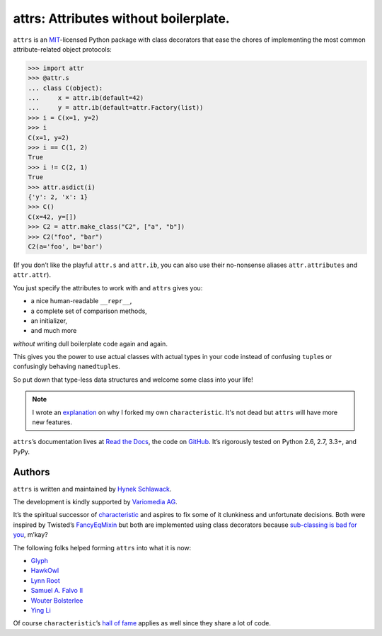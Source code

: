 ======================================
attrs: Attributes without boilerplate.
======================================

.. image:: https://travis-ci.org/hynek/attrs.svg
   :target: https://travis-ci.org/hynek/attrs
   :alt: CI status

.. image:: https://codecov.io/github/hynek/attrs/coverage.svg?branch=master
   :target: https://codecov.io/github/hynek/attrs?branch=master
   :alt: Coverage

.. teaser-begin

``attrs`` is an `MIT <http://choosealicense.com/licenses/mit/>`_-licensed Python package with class decorators that ease the chores of implementing the most common attribute-related object protocols:

.. code-block:: pycon

   >>> import attr
   >>> @attr.s
   ... class C(object):
   ...     x = attr.ib(default=42)
   ...     y = attr.ib(default=attr.Factory(list))
   >>> i = C(x=1, y=2)
   >>> i
   C(x=1, y=2)
   >>> i == C(1, 2)
   True
   >>> i != C(2, 1)
   True
   >>> attr.asdict(i)
   {'y': 2, 'x': 1}
   >>> C()
   C(x=42, y=[])
   >>> C2 = attr.make_class("C2", ["a", "b"])
   >>> C2("foo", "bar")
   C2(a='foo', b='bar')

(If you don’t like the playful ``attr.s`` and ``attr.ib``, you can also use their no-nonsense aliases ``attr.attributes`` and ``attr.attr``).

You just specify the attributes to work with and ``attrs`` gives you:

- a nice human-readable ``__repr__``,
- a complete set of comparison methods,
- an initializer,
- and much more

*without* writing dull boilerplate code again and again.

This gives you the power to use actual classes with actual types in your code instead of confusing ``tuple``\ s or confusingly behaving ``namedtuple``\ s.

So put down that type-less data structures and welcome some class into your life!

.. note::
   I wrote an `explanation <https://attrs.readthedocs.org/en/latest/why.html#characteristic>`_ on why I forked my own ``characteristic``.
   It's not dead but ``attrs`` will have more new features.

``attrs``\ ’s documentation lives at `Read the Docs <https://attrs.readthedocs.org/>`_, the code on `GitHub <https://github.com/hynek/attrs>`_.
It’s rigorously tested on Python 2.6, 2.7, 3.3+, and PyPy.


Authors
-------

``attrs`` is written and maintained by `Hynek Schlawack <https://hynek.me/>`_.

The development is kindly supported by `Variomedia AG <https://www.variomedia.de/>`_.

It’s the spiritual successor of `characteristic <https://characteristic.readthedocs.org/>`_ and aspires to fix some of it clunkiness and unfortunate decisions.  Both were inspired by Twisted’s `FancyEqMixin <https://twistedmatrix.com/documents/current/api/twisted.python.util.FancyEqMixin.html>`_ but both are implemented using class decorators because `sub-classing is bad for you <https://www.youtube.com/watch?v=3MNVP9-hglc>`_, m’kay?


The following folks helped forming ``attrs`` into what it is now:

- `Glyph <https://github.com/glyph/>`_
- `HawkOwl <https://github.com/hawkowl>`_
- `Lynn Root <https://github.com/econchick>`_
- `Samuel A. Falvo II <https://github.com/sam-falvo>`_
- `Wouter Bolsterlee <https://github.com/wbolster/>`_
- `Ying Li <https://github.com/cyli>`_

Of course ``characteristic``\ ’s `hall of fame <https://characteristic.readthedocs.org/en/stable/license.html>`_ applies as well since they share a lot of code.


